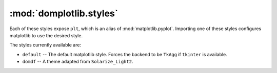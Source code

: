 ==========================
:mod:`domplotlib.styles`
==========================

Each of these styles expose ``plt``, which is an alias of :mod:`matplotlib.pyplot`. Importing one of these styles configures matplotlib to use the desired style.

The styles currently available are:

* ``default`` -- The default matplotlib style. Forces the backend to be ``TkAgg`` if ``tkinter`` is available.
* ``domdf`` -- A theme adapted from ``Solarize_Light2``.

